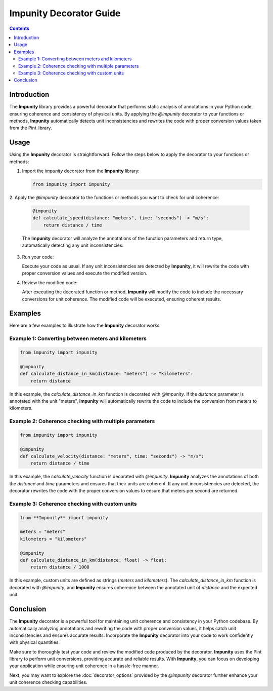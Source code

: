 Impunity Decorator Guide
================================

.. contents::

Introduction
------------

The **Impunity** library provides a powerful decorator that performs 
static analysis of annotations in your Python code, ensuring coherence 
and consistency of physical units. By applying the `@impunity` decorator 
to your functions or methods, **Impunity** automatically detects unit 
inconsistencies and rewrites the code with proper conversion values 
taken from the Pint library.

Usage
-----

Using the **Impunity** decorator is straightforward. Follow the steps 
below to apply the decorator to your functions or methods:

1. Import the `impunity` decorator from the **Impunity** library:

   .. code-block:: python

       from impunity import impunity

2. Apply the `@impunity` decorator to the functions or methods you 
want to check for unit coherence:

   .. code-block:: python

       @impunity
       def calculate_speed(distance: "meters", time: "seconds") -> "m/s":
           return distance / time

   The **Impunity** decorator will analyze the annotations of the 
   function parameters and return type, automatically detecting 
   any unit inconsistencies.

3. Run your code:

   Execute your code as usual. If any unit inconsistencies are 
   detected by **Impunity**, it will rewrite the code with proper 
   conversion values and execute the modified version.

4. Review the modified code:

   After executing the decorated function or method, **Impunity** 
   will modify the code to include the necessary conversions for 
   unit coherence. The modified code will be executed, ensuring coherent results.

Examples
--------

Here are a few examples to illustrate how the **Impunity** decorator works:

Example 1: Converting between meters and kilometers
~~~~~~~~~~~~~~~~~~~~~~~~~~~~~~~~~~~~~~~~~~~~~~~~~~~~~

.. code-block:: python

    from impunity import impunity

    @impunity
    def calculate_distance_in_km(distance: "meters") -> "kilometers":
        return distance

In this example, the `calculate_distance_in_km` function
is decorated with `@impunity`. If the `distance` parameter
is annotated with the unit "meters", **Impunity** will automatically
rewrite the code to include the conversion from meters to kilometers.

Example 2: Coherence checking with multiple parameters
~~~~~~~~~~~~~~~~~~~~~~~~~~~~~~~~~~~~~~~~~~~~~~~~~~~~~~~~

.. code-block:: python

    from impunity import impunity

    @impunity
    def calculate_velocity(distance: "meters", time: "seconds") -> "m/s":
        return distance / time

In this example, the `calculate_velocity` function is decorated with 
`@impunity`. **Impunity** analyzes the annotations of both the `distance` 
and `time` parameters and ensures that their units are coherent. If any 
unit inconsistencies are detected, the decorator rewrites the code with 
the proper conversion values to ensure that meters per second are returned.

Example 3: Coherence checking with custom units
~~~~~~~~~~~~~~~~~~~~~~~~~~~~~~~~~~~~~~~~~~~~~~~~

.. code-block:: python

    from **Impunity** import impunity

    meters = "meters"
    kilometers = "kilometers"

    @impunity
    def calculate_distance_in_km(distance: float) -> float:
        return distance / 1000

In this example, custom units are defined as strings (`meters` 
and `kilometers`). The `calculate_distance_in_km` function is decorated 
with `@impunity`, and **Impunity** ensures coherence between the annotated 
unit of `distance` and the expected unit.

Conclusion
----------

The **Impunity** decorator is a powerful tool for maintaining unit coherence 
and consistency in your Python codebase. By automatically analyzing annotations 
and rewriting the code with proper conversion values, it helps catch unit 
inconsistencies and ensures accurate results. Incorporate the **Impunity** 
decorator into your code to work confidently with physical quantities.

Make sure to thoroughly test your code and review the modified code produced 
by the decorator. **Impunity** uses the Pint library to perform unit 
conversions, providing accurate and reliable results. With **Impunity**, 
you can focus on developing your application while ensuring unit coherence 
in a hassle-free manner.

Next, you may want to explore the :doc:`decorator_options` 
provided by the `@impunity` decorator further enhance your unit 
coherence checking capabilities.
